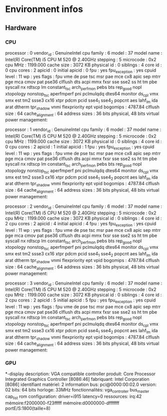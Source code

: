 * Environment infos
** Hardware
*** CPU
processor	: 0
vendor_id	: GenuineIntel
cpu family	: 6
model		: 37
model name	: Intel(R) Core(TM) i5 CPU       M 520  @ 2.40GHz
stepping	: 5
microcode	: 0x2
cpu MHz		: 1199.000
cache size	: 3072 KB
physical id	: 0
siblings	: 4
core id		: 0
cpu cores	: 2
apicid		: 0
initial apicid	: 0
fpu		: yes
fpu_exception	: yes
cpuid level	: 11
wp		: yes
flags		: fpu vme de pse tsc msr pae mce cx8 apic sep mtrr pge mca cmov pat pse36 clflush dts acpi mmx fxsr sse sse2 ss ht tm pbe syscall nx rdtscp lm constant_tsc arch_perfmon pebs bts rep_good nopl xtopology nonstop_tsc aperfmperf pni pclmulqdq dtes64 monitor ds_cpl vmx smx est tm2 ssse3 cx16 xtpr pdcm pcid sse4_1 sse4_2 popcnt aes lahf_lm ida arat dtherm tpr_shadow vnmi flexpriority ept vpid
bogomips	: 4787.84
clflush size	: 64
cache_alignment	: 64
address sizes	: 36 bits physical, 48 bits virtual
power management:

processor	: 1
vendor_id	: GenuineIntel
cpu family	: 6
model		: 37
model name	: Intel(R) Core(TM) i5 CPU       M 520  @ 2.40GHz
stepping	: 5
microcode	: 0x2
cpu MHz		: 1199.000
cache size	: 3072 KB
physical id	: 0
siblings	: 4
core id		: 0
cpu cores	: 2
apicid		: 1
initial apicid	: 1
fpu		: yes
fpu_exception	: yes
cpuid level	: 11
wp		: yes
flags		: fpu vme de pse tsc msr pae mce cx8 apic sep mtrr pge mca cmov pat pse36 clflush dts acpi mmx fxsr sse sse2 ss ht tm pbe syscall nx rdtscp lm constant_tsc arch_perfmon pebs bts rep_good nopl xtopology nonstop_tsc aperfmperf pni pclmulqdq dtes64 monitor ds_cpl vmx smx est tm2 ssse3 cx16 xtpr pdcm pcid sse4_1 sse4_2 popcnt aes lahf_lm ida arat dtherm tpr_shadow vnmi flexpriority ept vpid
bogomips	: 4787.84
clflush size	: 64
cache_alignment	: 64
address sizes	: 36 bits physical, 48 bits virtual
power management:

processor	: 2
vendor_id	: GenuineIntel
cpu family	: 6
model		: 37
model name	: Intel(R) Core(TM) i5 CPU       M 520  @ 2.40GHz
stepping	: 5
microcode	: 0x2
cpu MHz		: 1199.000
cache size	: 3072 KB
physical id	: 0
siblings	: 4
core id		: 2
cpu cores	: 2
apicid		: 4
initial apicid	: 4
fpu		: yes
fpu_exception	: yes
cpuid level	: 11
wp		: yes
flags		: fpu vme de pse tsc msr pae mce cx8 apic sep mtrr pge mca cmov pat pse36 clflush dts acpi mmx fxsr sse sse2 ss ht tm pbe syscall nx rdtscp lm constant_tsc arch_perfmon pebs bts rep_good nopl xtopology nonstop_tsc aperfmperf pni pclmulqdq dtes64 monitor ds_cpl vmx smx est tm2 ssse3 cx16 xtpr pdcm pcid sse4_1 sse4_2 popcnt aes lahf_lm ida arat dtherm tpr_shadow vnmi flexpriority ept vpid
bogomips	: 4787.84
clflush size	: 64
cache_alignment	: 64
address sizes	: 36 bits physical, 48 bits virtual
power management:

processor	: 3
vendor_id	: GenuineIntel
cpu family	: 6
model		: 37
model name	: Intel(R) Core(TM) i5 CPU       M 520  @ 2.40GHz
stepping	: 5
microcode	: 0x2
cpu MHz		: 1199.000
cache size	: 3072 KB
physical id	: 0
siblings	: 4
core id		: 2
cpu cores	: 2
apicid		: 5
initial apicid	: 5
fpu		: yes
fpu_exception	: yes
cpuid level	: 11
wp		: yes
flags		: fpu vme de pse tsc msr pae mce cx8 apic sep mtrr pge mca cmov pat pse36 clflush dts acpi mmx fxsr sse sse2 ss ht tm pbe syscall nx rdtscp lm constant_tsc arch_perfmon pebs bts rep_good nopl xtopology nonstop_tsc aperfmperf pni pclmulqdq dtes64 monitor ds_cpl vmx smx est tm2 ssse3 cx16 xtpr pdcm pcid sse4_1 sse4_2 popcnt aes lahf_lm ida arat dtherm tpr_shadow vnmi flexpriority ept vpid
bogomips	: 4787.84
clflush size	: 64
cache_alignment	: 64
address sizes	: 36 bits physical, 48 bits virtual
power management:

*** GPU
  *-display
       description: VGA compatible controller
       produit: Core Processor Integrated Graphics Controller [8086:46]
       fabriquant: Intel Corporation [8086]
       identifiant matériel: 2
       information bus: pci@0000:00:02.0
       version: 02
       bits: 64 bits
       horloge: 33MHz
       fonctionnalités: vga_controller bus_master cap_list rom
       configuration: driver=i915 latency=0
       ressources: irq:42 mémoire:f2000000-f23fffff mémoire:d0000000-dfffffff portE/S:1800(taille=8)
